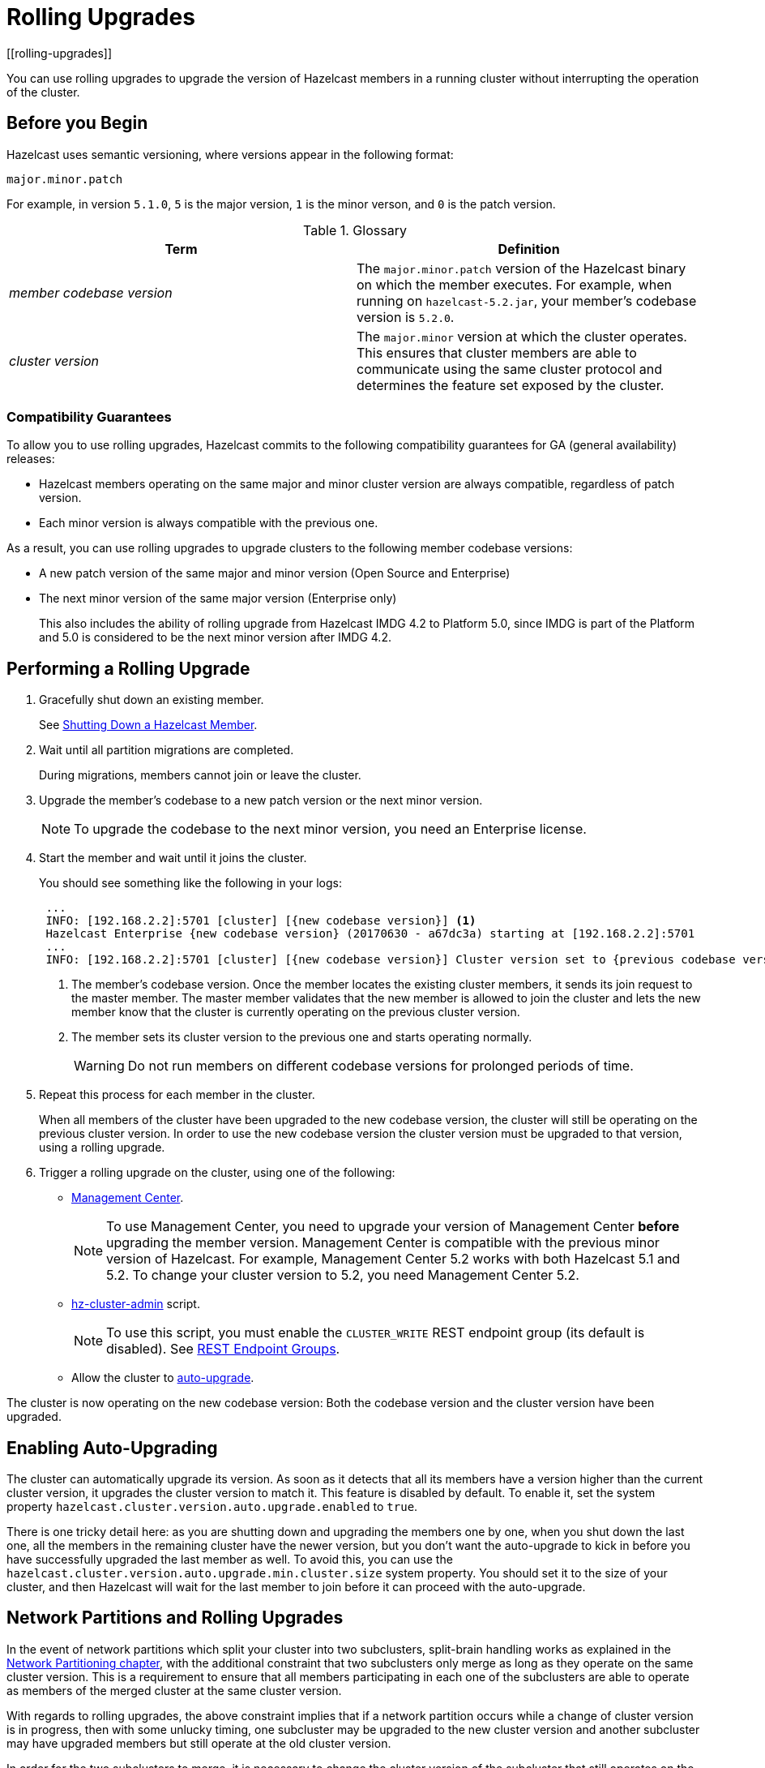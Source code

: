 = Rolling Upgrades
:description: You can use rolling upgrades to upgrade the version of Hazelcast members in a running cluster without interrupting the operation of the cluster.
[[rolling-upgrades]]
:page-enterprise: true

{description}

== Before you Begin

Hazelcast uses semantic versioning, where versions appear in the following format:

`major.minor.patch`

For example, in version `5.1.0`, `5` is the major version, `1` is the minor verson, and `0` is the patch version.

[[terminology]]
.Glossary
[cols="e,a"]
|===
|Term|Definition

|member codebase version
|The `major.minor.patch` version of the
Hazelcast binary on which the member executes. For example, when running
on `hazelcast-5.2.jar`, your member's codebase version is `5.2.0`.

|cluster version
|The `major.minor` version at which the cluster
operates. This ensures that cluster members are able to communicate using
the same cluster protocol and
determines the feature set exposed by the cluster.
|===

[[hazelcast-members-compatibility-guarantees]]
=== Compatibility Guarantees

To allow you to use rolling upgrades, Hazelcast commits to the following compatibility guarantees for GA (general availability) releases:

- Hazelcast members operating on the same major and minor
cluster version are always compatible, regardless of patch version.

- Each minor version is always compatible with the previous one.

As a result, you can use rolling upgrades to upgrade clusters to the following member codebase versions:

- A new patch version of the same major and minor version (Open Source and Enterprise)
- The next minor version of the same major version (Enterprise only)
+
This also includes the ability of rolling upgrade from Hazelcast IMDG 4.2 to Platform 5.0, since IMDG is part of the Platform and 5.0 is considered to be the next minor version after IMDG 4.2.

[[rolling-upgrade-procedure]]
== Performing a Rolling Upgrade

. Gracefully shut down an existing member.
+
See xref:shutdown.adoc#shutting-down-a-hazelcast-member[Shutting Down a Hazelcast Member].

. Wait until all partition migrations are completed.
+
During migrations, members cannot join or leave the cluster.

. Upgrade the member's codebase to a new patch version or the next minor version.
+
NOTE: To upgrade the codebase to the next minor version, you need an Enterprise license.

. Start the member and wait until it joins the cluster.
+
You should see something like the following in your logs:
+
```
 ...
 INFO: [192.168.2.2]:5701 [cluster] [{new codebase version}] <1>
 Hazelcast Enterprise {new codebase version} (20170630 - a67dc3a) starting at [192.168.2.2]:5701
 ...
 INFO: [192.168.2.2]:5701 [cluster] [{new codebase version}] Cluster version set to {previous codebase version} <2>
```
+
<1> The member's codebase version. Once the member locates the existing cluster members, it sends its join request to the master member. The master member validates that the new member is allowed to join the cluster and lets the new member know that the cluster is currently operating on the previous cluster version.
<2> The member sets its cluster version to the previous one and starts operating normally.
+
WARNING: Do not run members on different codebase versions for prolonged periods of time.

. Repeat this process for each member in the cluster.
+
When all members of the cluster have been upgraded to the new codebase version, the cluster will still be operating on the previous cluster version. In order to use the new codebase version the cluster version must be upgraded to that version, using a rolling upgrade.

. [[upgrading-cluster-version]]Trigger a rolling upgrade on the cluster, using one of the following:
+
* xref:{page-latest-supported-mc}@management-center:monitor-imdg:cluster-administration.adoc#rolling-upgrade[Management Center].
+
NOTE: To use Management Center, you need to upgrade your version of Management Center *before* upgrading the member version. Management Center is compatible with the previous minor version of
Hazelcast. For example, Management Center 5.2 works with both Hazelcast 5.1 and 5.2. To change your cluster version to 5.2, you need Management Center 5.2.
* xref:management:cluster-utilities.adoc#using-the-hz-cluster-admin-script[hz-cluster-admin] script.
+
NOTE: To use this script, you must enable the `CLUSTER_WRITE`
REST endpoint group (its default is disabled). See
xref:maintain-cluster:rest-api.adoc#using-the-rest-endpoint-groups[REST Endpoint Groups].
* Allow the cluster to <<enabling-auto-upgrading, auto-upgrade>>.

The cluster is now operating on the new codebase version: Both the codebase version and the cluster version have been upgraded.

== Enabling Auto-Upgrading

The cluster can automatically upgrade its version. As soon as it detects 
that all its members have a version higher than the current cluster 
version, it upgrades the cluster version to match it. This feature is
disabled by default. To enable it, set the system property 
`hazelcast.cluster.version.auto.upgrade.enabled` to `true`.

There is one tricky detail here: as you are shutting down and upgrading 
the members one by one, when you shut down the last one, all the members 
in the remaining cluster have the newer version, but you don't want the 
auto-upgrade to kick in before you have successfully upgraded the last
member as well. To avoid this, you can use the 
`hazelcast.cluster.version.auto.upgrade.min.cluster.size` system
property. You should 
set it to the size of your cluster, and then Hazelcast will wait for the
last member to join before it can proceed with the auto-upgrade.

[[network-partitions-and-rolling-upgrades]]
== Network Partitions and Rolling Upgrades

In the event of network partitions which split your cluster into two subclusters,
split-brain handling works as explained in the
xref:network-partitioning:network-partitioning.adoc[Network Partitioning chapter],
with the additional constraint that two subclusters only merge as long as they operate
on the same cluster version. This is a requirement to ensure that all members participating
in each one of the subclusters are able to operate as members of the merged cluster at
the same cluster version.

With regards to rolling upgrades, the above constraint implies that if a network
partition occurs while a change of cluster version is in progress, then with some
unlucky timing, one subcluster may be upgraded to the new cluster version and another
subcluster may have upgraded members but still operate at the old cluster version.

In order for the two subclusters to merge, it is necessary to change the cluster
version of the subcluster that still operates on the old cluster version, so that
both subclusters will be operating at the same, upgraded cluster version and able
to merge as soon as the network partition is fixed.

[[rolling-upgrade-faq]]
== Rolling Upgrade FAQ

The following provide answers to the frequently asked questions related to rolling member upgrades.

**How is the cluster version set?**

When a new member starts, it is not yet joined to a cluster; therefore its
cluster version is still undetermined. In order for the cluster version to be
set, one of the following must happen:

* the member cannot locate any members of the cluster to join or is configured
without a joiner: in this case, the member appoints itself as the master of a
new single-member cluster and its cluster version is set to the `major.minor` version
of its own codebase version. So a standalone member running on codebase version `5.2.0`
sets its own cluster version to `5.2`.
* the member that is starting locates members of the cluster and identifies which is
the master: in this case, the master validates that the joining member's codebase version
is compatible with the current cluster version. If it is found to be compatible, then
the member joins and the master sends the cluster version, which is set on the joining
member. Otherwise, the starting member fails to join and shuts down.

**What if a new Hazelcast minor version changes fundamental cluster protocol communication, like join messages?**

NOTE: The version numbers used in the paragraph below are only used as an example.

On startup, as answered in the above question (How is the cluster version set?),
the cluster version is not yet known to a member that has not joined any cluster.
By default the newly started member uses the cluster protocol that corresponds to
its codebase version until this member joins a cluster
(so for codebase `5.2.0` this means implicitly assuming cluster version `5.2`).
If, hypothetically, major changes in discovery & join operations
have been introduced which do not allow the member to join a `5.1` cluster,
then the member should be explicitly configured to start
assuming a `5.1` cluster version.


**Do I have to upgrade clients to work with rolling upgrades?**

Clients which implement the Open Binary Client Protocol
are compatible with Hazelcast version 3.6 and newer minor versions.
Thus older client versions are compatible with next minor versions. Newer clients
connected to a cluster operate at the lower version of capabilities until
all members are upgraded and the cluster version upgrade occurs.


**Can I stop and start multiple members at once during a rolling member upgrade?**

It is not recommended due to potential network partitions.
It is advised to always stop and start one member in each upgrade step.


**Can I upgrade my business app together with Hazelcast while doing a rolling member upgrade?**

Yes, but make sure to make the new version of your app compatible with the old
one since there will be a timespan when both versions interoperate.
Checking if two versions of your app are compatible includes verifying
binary and algorithmic compatibility and some other steps.

It is worth mentioning that a business app upgrade is orthogonal to a
rolling member upgrade. A rolling business app upgrade may be done without upgrading the members.
